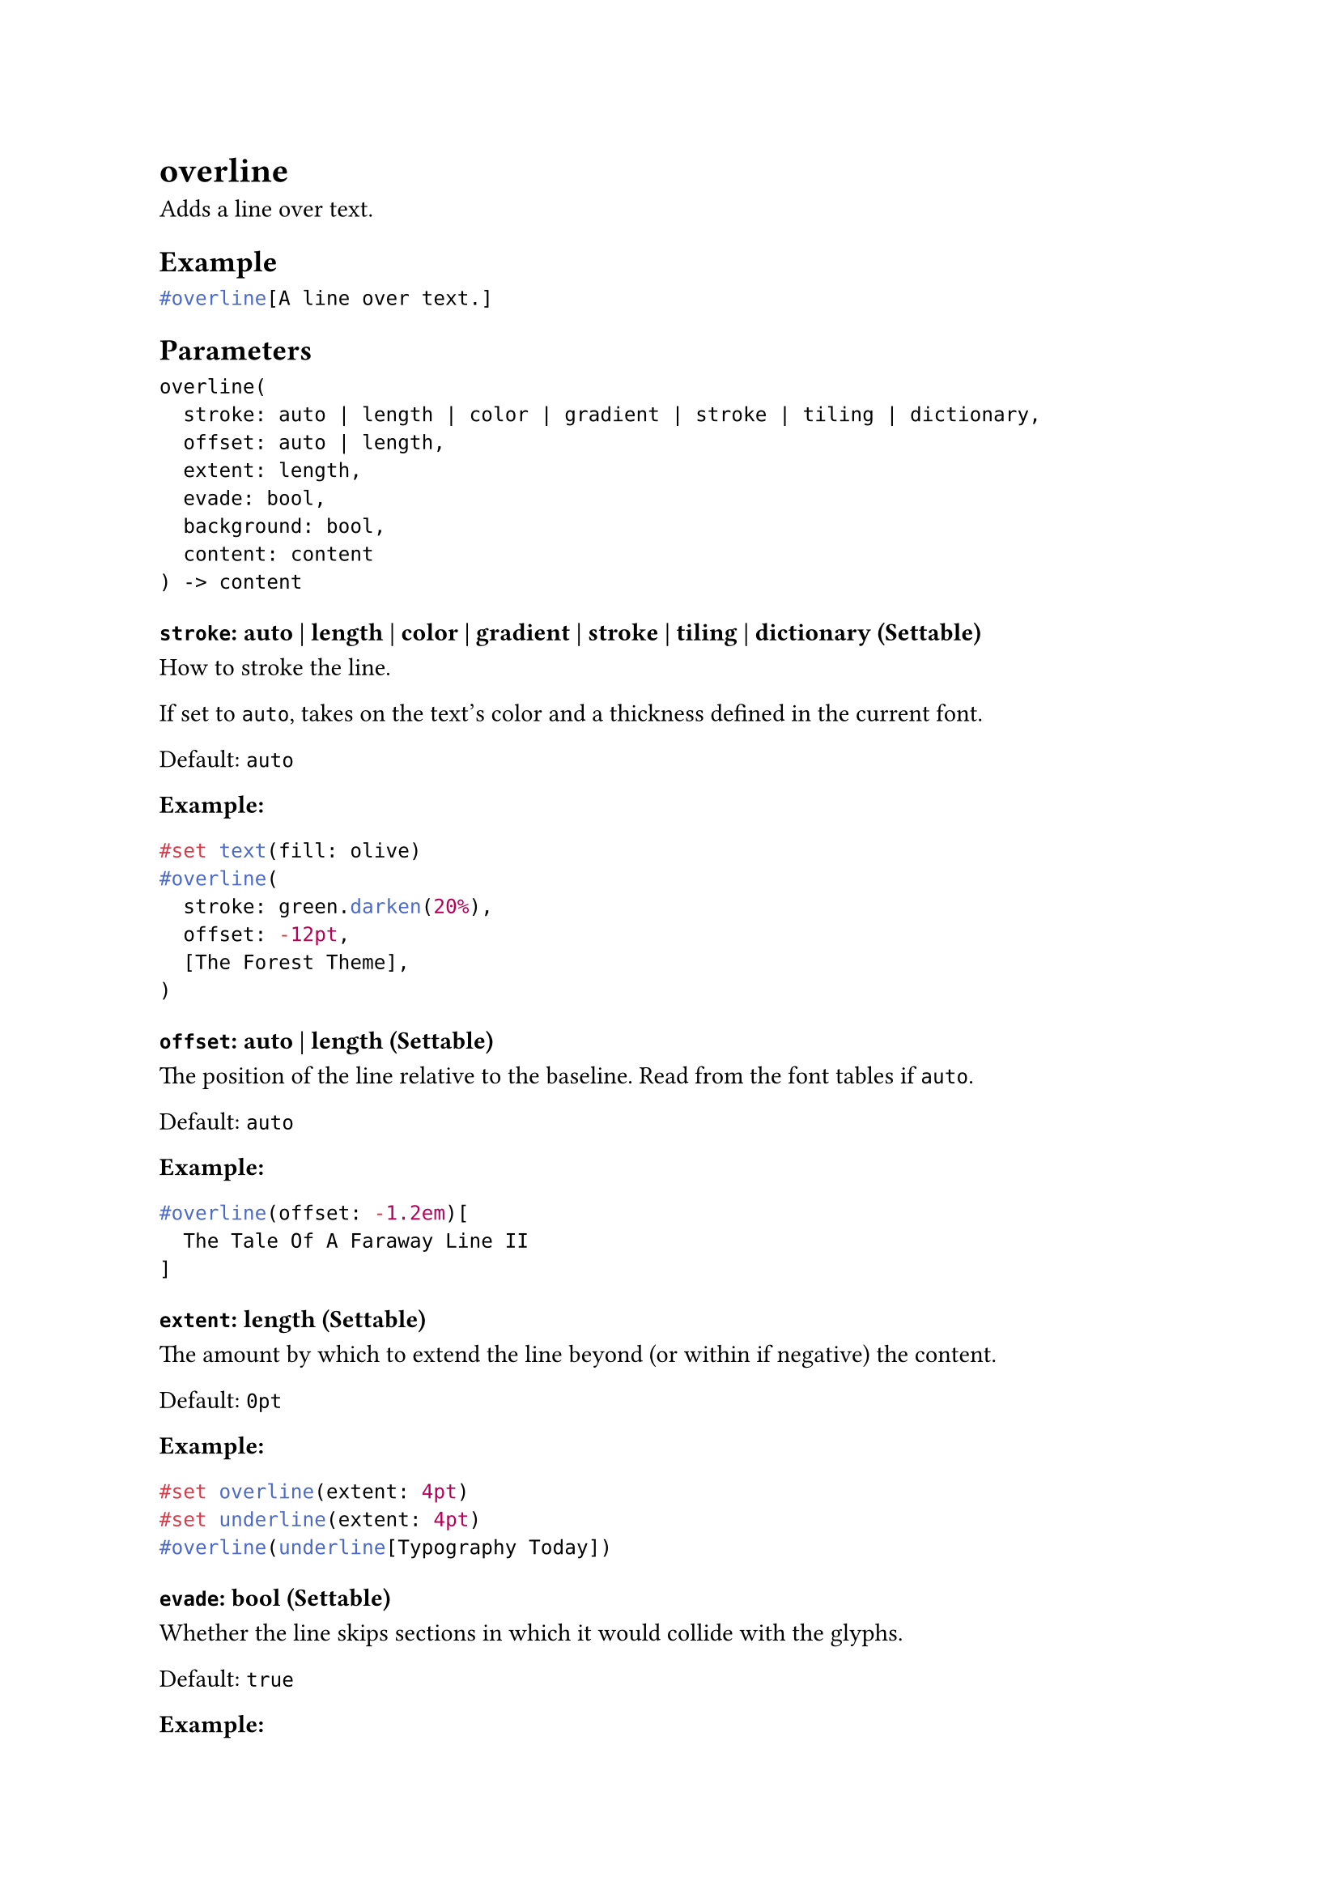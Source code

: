 = overline

Adds a line over text.

== Example

```typst
#overline[A line over text.]
```

== Parameters

```
overline(
  stroke: auto | length | color | gradient | stroke | tiling | dictionary,
  offset: auto | length,
  extent: length,
  evade: bool,
  background: bool,
  content: content
) -> content
```

=== `stroke`: auto | length | color | gradient | stroke | tiling | dictionary (Settable)

How to #link("/docs/reference/visualize/stroke/")[stroke] the line.

If set to `auto`, takes on the text's color and a thickness defined in the current font.

Default: `auto`

*Example:*
```typst
#set text(fill: olive)
#overline(
  stroke: green.darken(20%),
  offset: -12pt,
  [The Forest Theme],
)
```

=== `offset`: auto | length (Settable)

The position of the line relative to the baseline. Read from the font tables if `auto`.

Default: `auto`

*Example:*
```typst
#overline(offset: -1.2em)[
  The Tale Of A Faraway Line II
]
```

=== `extent`: length (Settable)

The amount by which to extend the line beyond (or within if negative) the content.

Default: `0pt`

*Example:*
```typst
#set overline(extent: 4pt)
#set underline(extent: 4pt)
#overline(underline[Typography Today])
```

=== `evade`: bool (Settable)

Whether the line skips sections in which it would collide with the glyphs.

Default: `true`

*Example:*
```typst
#overline(
  evade: false,
  offset: -7.5pt,
  stroke: 1pt,
  extent: 3pt,
  [Temple],
)
```

=== `background`: bool (Settable)

Whether the line is placed behind the content it overlines.

Default: `false`

*Example:*
```typst
#set overline(stroke: (thickness: 1em, paint: maroon, cap: "round"))
#overline(background: true)[This is stylized.] \
#overline(background: false)[This is partially hidden.]
```

=== `body`: content (Required, Positional)

The content to add a line over.
